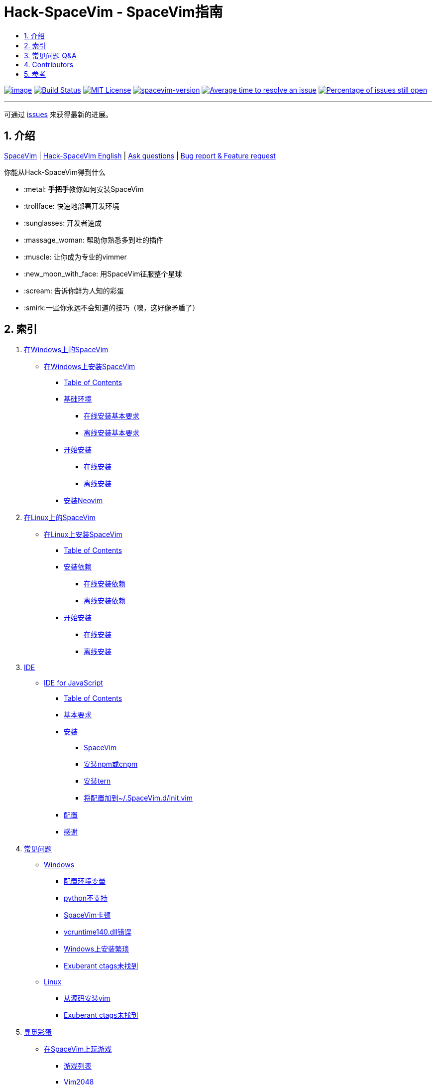 = Hack-SpaceVim - SpaceVim指南
:sectnums:
:toc:
:toclevels: 4
:toc-title:

https://spacevim.org[image:https://spacevim.org/img/build-with-SpaceVim.svg[image]] 
https://travis-ci.org/Gabirel/Hack-SpaceVim[image:https://travis-ci.org/Gabirel/Hack-SpaceVim.svg?branch=master[Build Status]] 
link:LICENSE[image:https://img.shields.io/badge/license-MIT-blue.svg?style=flat[MIT License]]
https://spacevim.org[image:https://img.shields.io/badge/spacevim-v1.8.0-FF00CC.svg[spacevim-version]] 
http://isitmaintained.com/project/Gabirel/Hack-SpaceVim[image:http://isitmaintained.com/badge/resolution/Gabirel/Hack-SpaceVim.svg[Average time to resolve an issue]] 
http://isitmaintained.com/project/Gabirel/Hack-SpaceVim[image:http://isitmaintained.com/badge/open/Gabirel/Hack-SpaceVim.svg[Percentage of issues still open]]

'''

可通过 https://github.com/Gabirel/Hack-SpaceVim/issues[issues] 来获得最新的进展。

== 介绍

https://github.com/spacevim/spacevim[SpaceVim] | 
link:README.adoc[Hack-SpaceVim English] | 
https://github.com/Gabirel/Hack-SpaceVim/issues[Ask questions] | 
https://github.com/spacevim/spacevim/issues[Bug report & Feature request]

.你能从Hack-SpaceVim得到什么

* :metal: **手把手**教你如何安装SpaceVim
* :trollface: 快速地部署开发环境
* :sunglasses: 开发者速成
* :massage_woman: 帮助你熟悉多到吐的插件
* :muscle: 让你成为专业的vimmer
* :new_moon_with_face: 用SpaceVim征服整个星球
* :scream: 告诉你鲜为人知的彩蛋
* :smirk:一些你永远不会知道的技巧（噢，这好像矛盾了）

== 索引

[arabic]
. link:zh_CN/installation/installation-for-windows.adoc#在windows上安装spacevim[在Windows上的SpaceVim]
* link:zh_CN/installation/installation-for-windows.adoc#%E5%9C%A8windows%E4%B8%8A%E5%AE%89%E8%A3%85spacevim[在Windows上安装SpaceVim]
** link:zh_CN/installation/installation-for-windows.adoc#table-of-contents[Table of Contents]
** link:zh_CN/installation/installation-for-windows.adoc#%E5%9F%BA%E7%A1%80%E7%8E%AF%E5%A2%83[基础环境]
*** link:zh_CN/installation/installation-for-windows.adoc#%E5%9C%A8%E7%BA%BF%E5%AE%89%E8%A3%85%E5%9F%BA%E6%9C%AC%E8%A6%81%E6%B1%82[在线安装基本要求]
*** link:zh_CN/installation/installation-for-windows.adoc#%E7%A6%BB%E7%BA%BF%E5%AE%89%E8%A3%85%E5%9F%BA%E6%9C%AC%E8%A6%81%E6%B1%82[离线安装基本要求]
** link:zh_CN/installation/installation-for-windows.adoc#%E5%BC%80%E5%A7%8B%E5%AE%89%E8%A3%85[开始安装]
*** link:zh_CN/installation/installation-for-windows.adoc#%E5%9C%A8%E7%BA%BF%E5%AE%89%E8%A3%85[在线安装]
*** link:zh_CN/installation/installation-for-windows.adoc#%E7%A6%BB%E7%BA%BF%E5%AE%89%E8%A3%85[离线安装]
** link:zh_CN/installation/installation-for-windows.adoc#%E5%AE%89%E8%A3%85neovim[安装Neovim]
. link:zh_CN/installation/installation-for-linux.adoc#在linux上安装spacevim[在Linux上的SpaceVim]
* link:zh_CN/installation/installation-for-linux.adoc#在linux上安装spacevim[在Linux上安装SpaceVim]
** link:zh_CN/installation/installation-for-linux.adoc#table-of-contents[Table of Contents]
** link:zh_CN/installation/installation-for-linux.adoc#安装依赖[安装依赖]
*** link:zh_CN/installation/installation-for-linux.adoc#在线安装依赖[在线安装依赖]
*** link:zh_CN/installation/installation-for-linux.adoc#离线安装依赖[离线安装依赖]
** link:zh_CN/installation/installation-for-linux.adoc#开始安装[开始安装]
*** link:zh_CN/installation/installation-for-linux.adoc#在线安装[在线安装]
*** link:zh_CN/installation/installation-for-linux.adoc#离线安装[离线安装]
. link:zh_CN/IDE[IDE]
* link:zh_CN/IDE/JavaScript.adoc#ide-for-javascript[IDE for JavaScript]
** link:zh_CN/IDE/JavaScript.adoc#table-of-contents[Table of Contents]
** link:zh_CN/IDE/JavaScript.adoc#基本要求[基本要求]
** link:zh_CN/IDE/JavaScript.adoc#安装[安装]
*** link:zh_CN/IDE/JavaScript.adoc#spacevim[SpaceVim]
*** link:zh_CN/IDE/JavaScript.adoc#安装-npm-或-cnpm[安装npm或cnpm]
*** link:zh_CN/IDE/JavaScript.adoc#安装-tern[安装tern]
*** link:zh_CN/IDE/JavaScript.adoc#将配置加到-spacevimdinitvim[将配置加到~/.SpaceVim.d/init.vim]
** link:zh_CN/IDE/JavaScript.adoc#配置[配置]
** link:zh_CN/IDE/JavaScript.adoc#感谢[感谢]
. link:zh_CN/FAQ.adoc#常见问题[常见问题]
* link:zh_CN/FAQ.adoc#windows[Windows]
** link:zh_CN/FAQ.adoc#配置环境变量[配置环境变量]
** link:zh_CN/FAQ.adoc#python不支持[python不支持]
** link:zh_CN/FAQ.adoc#spacevim卡顿[SpaceVim卡顿]
** link:zh_CN/FAQ.adoc#vcruntime140dll错误[vcruntime140.dll错误]
** link:zh_CN/FAQ.adoc#windows上安装繁琐[Windows上安装繁琐]
** link:zh_CN/FAQ.adoc#exuberant-ctags未找到[Exuberant ctags未找到]
* link:zh_CN/FAQ.adoc#linux[Linux]
** link:zh_CN/FAQ.adoc#从源码安装vim[从源码安装vim]
** link:zh_CN/FAQ.adoc#exuberant-ctags未找到-1[Exuberant ctags未找到]
. link:zh_CN/hidden_Egg_Hunt[寻觅彩蛋]
* link:zh_CN/hidden_Egg_Hunt/play-games.adoc#在spacevim上玩游戏[在SpaceVim上玩游戏]
** link:zh_CN/hidden_Egg_Hunt/play-games.adoc#游戏列表[游戏列表]
** link:zh_CN/hidden_Egg_Hunt/play-games.adoc#vim2048[Vim2048]
*** link:zh_CN/hidden_Egg_Hunt/play-games.adoc#安装[安装]

== 常见问题 Q&A

[qanda]
`init.toml` 还是 `init.vim`？::

*太长不读：* 选 `init.vim`. 尽量别去使用 `init.toml`. + 
*长答案：* 这里有几个原因来解释为什么要这么选择：
** SpaceVim不提供你可以使用的变量名。在这样的情况下，使用 `init.toml` 就不是一个聪明的决定，尽管SpaceVim推荐使用这种toml风格的配置文件。 
** 你不需要任何人就能知道你能在你的vim脚本中使用怎样的变量名，仅仅通过查看SpaceVim的源代码即可。
** *针对初学者：* toml风格的配置文件不会帮助你提升vim脚本的能力。
** 如果你使用 `init.toml` 并且为了能够自定义代码/函数，你必须要使用 https://spacevim.org/documentation/#bootstrap-functions[bootstrap functions]. 这样你就会污染SpaceVim的代码。

`Hack-SpaceVim`到底是干吗的？::
目前，它正努力让任何希望掌握和使用SpaceVim的人变得真正有用，这包括了各个方便。不止是SpaceVim本身，也包含了vim/nvim。

== Contributors

++++
<a href="https://github.com/Gabirel/Hack-SpaceVim/graphs/contributors">
  <img src="https://contributors-img.web.app/image?repo=Gabirel/Hack-SpaceVim" />
</a>
++++

== 参考

Vim新人可以看看: https://github.com/mhinz/vim-galore[vim-galore]
